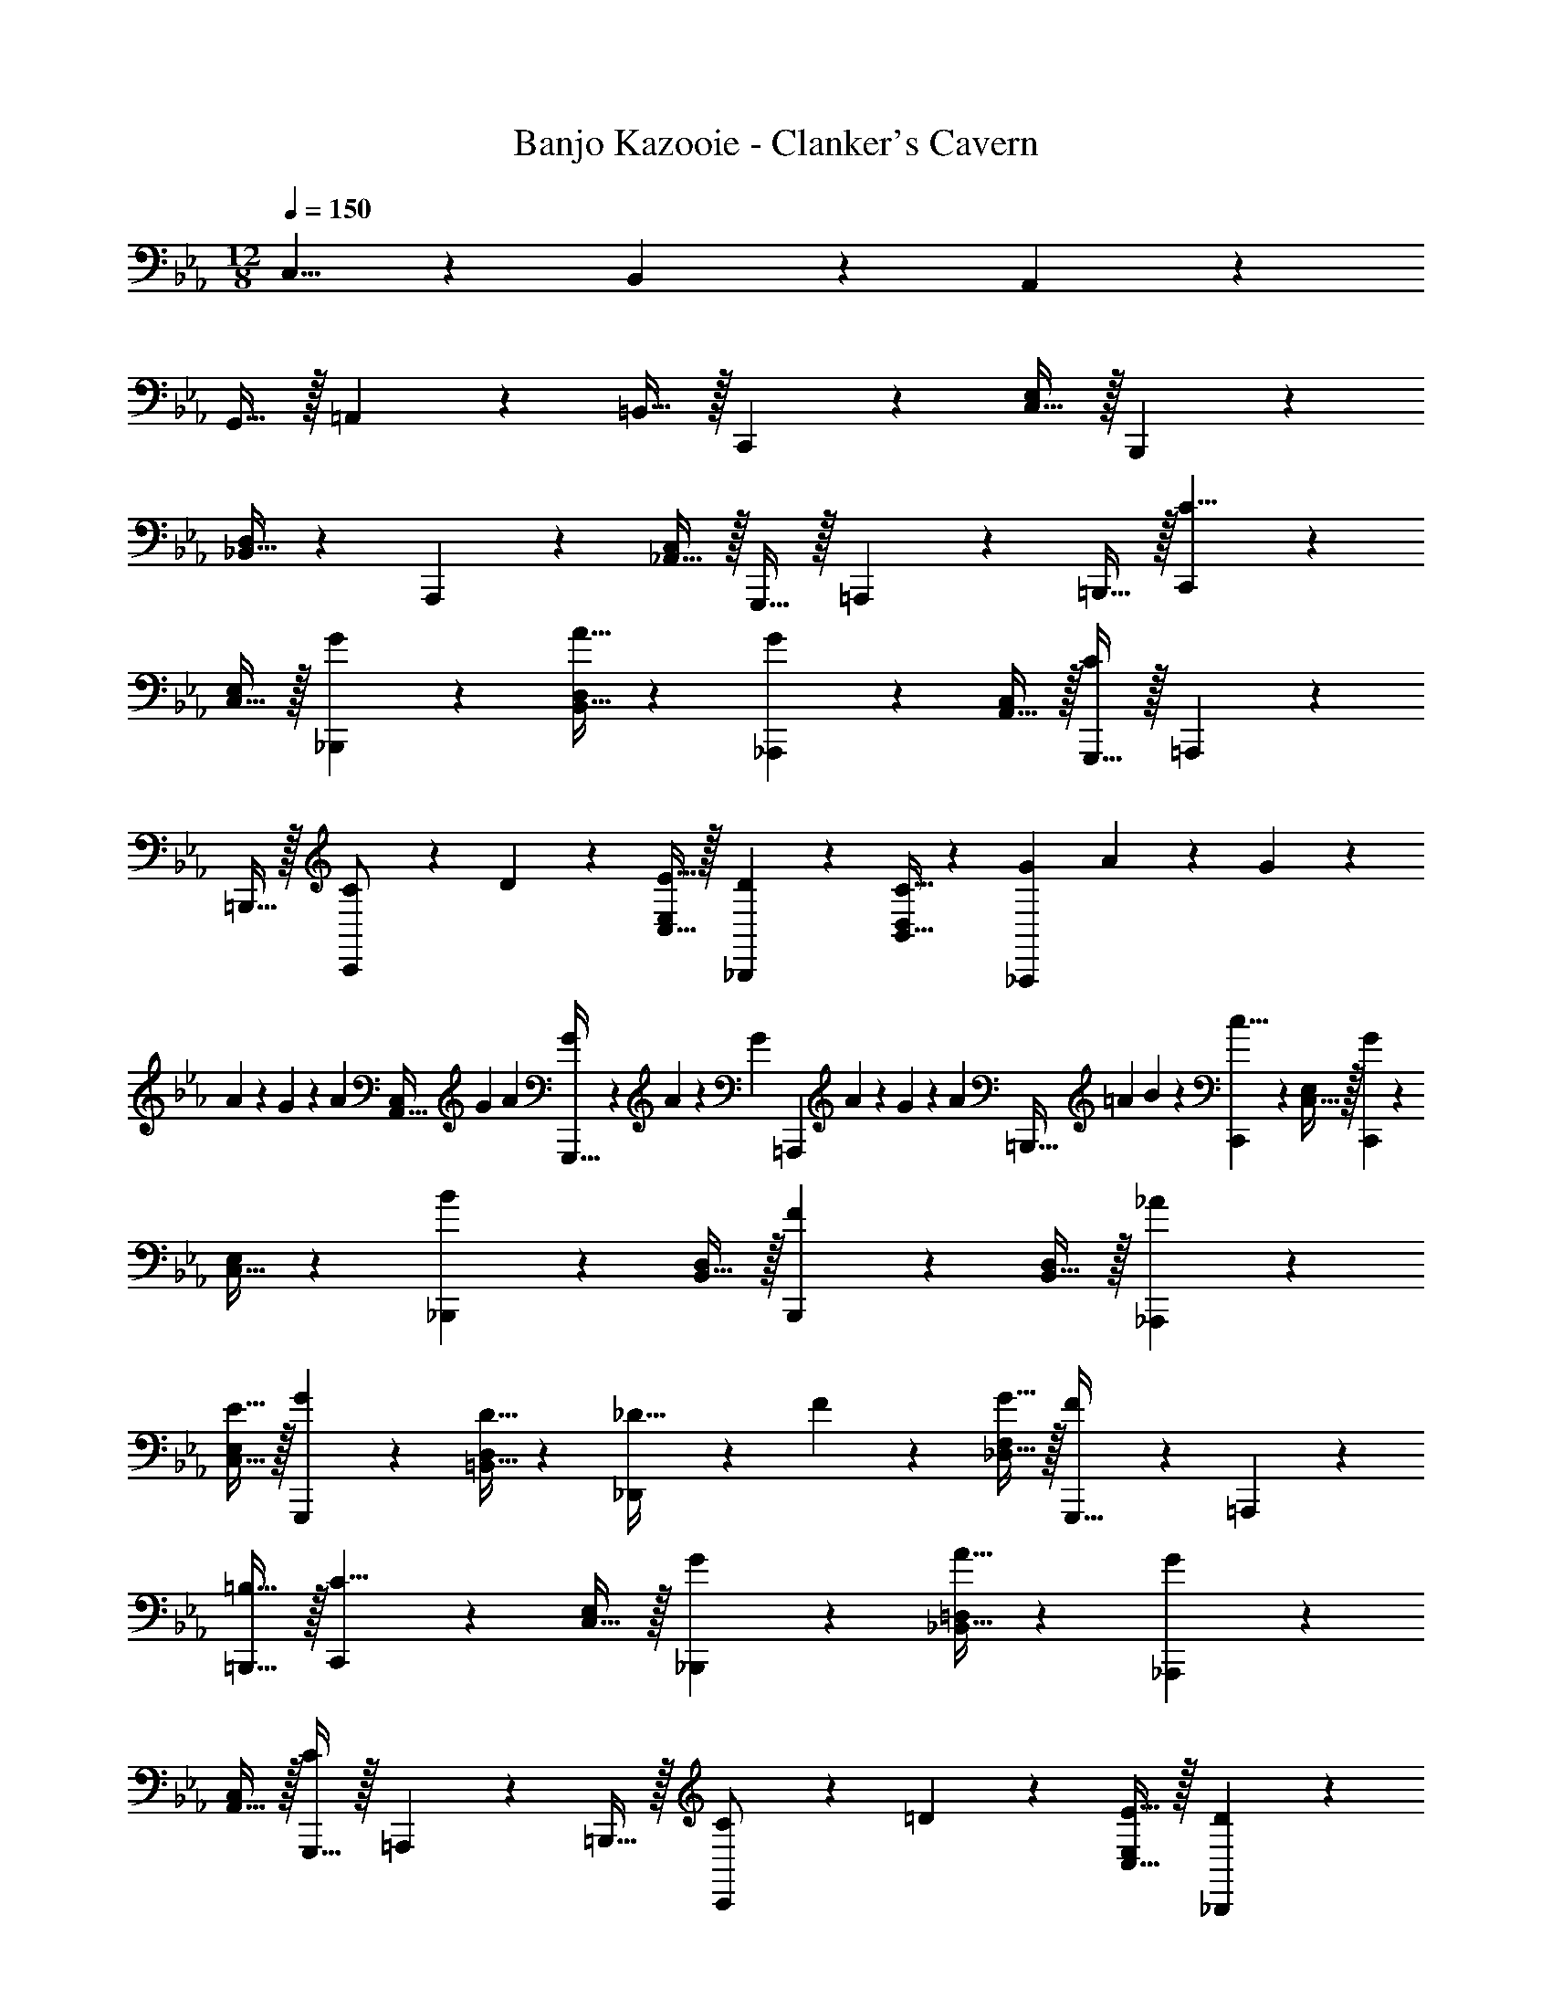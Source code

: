 X: 1
T: Banjo Kazooie - Clanker's Cavern
Z: ABC Generated by Starbound Composer
L: 1/4
M: 12/8
Q: 1/4=150
K: Cm
C,5/8 z51/56 B,,7/12 z11/12 A,,7/12 z37/42 
G,,15/32 z/32 =A,,11/24 z/24 =B,,15/32 z/32 C,,3/7 z17/28 [C,15/32E,/2] z/32 B,,,7/18 z145/252 
[_B,,15/32D,/2] z15/224 A,,,11/28 z4/7 [_A,,15/32C,/2] z/32 G,,,15/32 z/32 =A,,,11/24 z/24 =B,,,15/32 z/32 [C,,3/7C5/8] z17/28 
[C,15/32E,/2] z/32 [G7/18_B,,,7/18] z145/252 [A15/32B,,15/32D,/2] z15/224 [_A,,,11/28G7/12] z4/7 [A,,15/32C,/2] z/32 [G,,,15/32C7/12] z/32 =A,,,11/24 z/24 
=B,,,15/32 z/32 [C,,3/7C/2] z3/28 D11/24 z/24 [E15/32C,15/32E,/2] z/32 [D7/18_B,,,7/18] z145/252 [C15/32B,,15/32D,/2] z15/224 [G5/28_A,,,11/28] A5/28 z/140 G/6 z/60 
A/6 z/36 G/6 z/180 [z/20A/6] [z/7A,,15/32C,/2] G5/28 A5/28 [G5/28G,,,15/32] z3/140 A5/28 z/97 [z/9G/6] [z/14=A,,,11/24] A/6 z/84 G/6 z/48 [z/16A5/28] [z/8=B,,,15/32] [z7/40=A5/28] B5/28 z3/140 [C,,3/7c5/8] z17/28 [C,15/32E,/2] z/32 [C,,7/18G7/12] z145/252 
[C,15/32E,/2] z15/224 [_B,,,11/28B7/12] z4/7 [B,,15/32D,/2] z/32 [B,,,7/18F7/12] z11/18 [B,,15/32D,/2] z/32 [_A3/7_A,,,3/7] z17/28 
[E15/32C,15/32E,/2] z/32 [G7/18G,,,7/18] z145/252 [D15/32=B,,15/32D,/2] z15/224 [_D,,11/28_D15/32] z3/28 F11/24 z/168 [G15/32_D,15/32F,/2] z/32 [F7/18G,,,15/32] z/9 =A,,,11/24 z/24 
[=B,15/32=B,,,15/32] z/32 [C,,3/7C5/8] z17/28 [C,15/32E,/2] z/32 [G7/18_B,,,7/18] z145/252 [A15/32_B,,15/32=D,/2] z15/224 [_A,,,11/28G7/12] z4/7 
[A,,15/32C,/2] z/32 [G,,,15/32C7/12] z/32 =A,,,11/24 z/24 =B,,,15/32 z/32 [C,,3/7C/2] z3/28 =D11/24 z/24 [E15/32C,15/32E,/2] z/32 [D7/18_B,,,7/18] z145/252 
[C15/32B,,15/32D,/2] z15/224 [^F5/28_A,,,11/28] G5/28 
Q: 1/4=148
z/140 F/6 z/60 G/6 z/36 [z/126F/6] 
Q: 1/4=147
z23/140 [z/20G/6] [z/7C,15/32^F,/2] F5/28 G5/28 [z/14F5/28A,,,7/18] 
Q: 1/4=146
z9/70 G5/28 z/97 [z19/252F/6] 
Q: 1/4=145
z3/28 G/6 z/84 [z3/28F/6] 
Q: 1/4=144
z9/112 [z/16G5/28] [z/8C,15/32F,/2] [z7/40F5/28] G3/16 z/80 [z/4G3/7C,,3/7] 
Q: 1/4=150
z11/14 
[C,15/32G/2E,/2] z/32 [C,,7/18G15/32] z/9 =A11/24 z/168 [=B15/32C,15/32E,/2] z15/224 [c11/28C,,11/28] z4/7 [B15/32C,15/32E,/2] z/32 [c7/18C,,7/18] z11/18 
[d15/32C,15/32E,/2] z/32 [_d3/7D,,3/7] z17/28 [e15/32_D,15/32=F,/2] z/32 [f7/18G,,,7/18] z145/252 [d15/32B,,15/32D,/2] z15/224 [C,,11/28c7/12] z4/7 
[g/8C,15/32E,/2] a/8 b/8 =b/8 [G,,,15/32c'7/12] z/32 =A,,,11/24 z/24 =B,,,15/32 z/32 ^F,,3/7 z17/28 [_B,15/32A,,15/32_D/2] z/32 B,,15/32 z/32 
A,,11/24 z/168 [B,15/32F,,15/32D/2] z15/224 =E,,11/28 z4/7 [C15/32G,,15/32=E/2] z/32 C,7/18 z11/18 [C15/32G,,15/32E/2] z/32 A,,/2 z/28 
B,,11/24 z/24 [C15/32C,15/32_E/2] z/32 B,,7/18 z145/252 [C15/32A,,15/32E/2] z15/224 [z27/28G,,95/32] [C15/32=E/2] z33/32 
[C15/32E/2] z/32 =F,,3/7 z17/28 [=F15/32G,,15/32_A/2] z/32 A,,15/32 z/32 G,,11/24 z/168 [F15/32F,,15/32A/2] z15/224 _E,,11/28 z4/7 
[_E15/32F,,15/32G/2] z/32 G,,7/18 z11/18 [E15/32E,,15/32G/2] z/32 D,,3/7 z17/28 [D15/32E,,15/32F/2] z/32 F,,15/32 z/32 
E,,11/24 z/168 [D15/32D,,15/32F/2] z15/224 G,,11/28 z4/7 [=D15/32F,,15/32F/2] z/32 E,,7/18 z11/18 [D15/32=D,,15/32F/2] z/32 [C,,3/7C5/8] z17/28 
[C,15/32E,/2] z/32 [G7/18_B,,,7/18] z145/252 [A15/32B,,15/32=D,/2] z15/224 [_A,,,11/28G7/12] z4/7 [A,,15/32C,/2] z/32 [G,,,15/32C7/12] z/32 =A,,,11/24 z/24 
=B,,,15/32 z/32 [C,,3/7C/2] z3/28 D11/24 z/24 [E15/32C,15/32E,/2] z/32 [D7/18_B,,,7/18] z145/252 [C15/32B,,15/32D,/2] z15/224 [^F5/28_A,,,11/28] G5/28 
Q: 1/4=148
z/140 F/6 z/60 
G/6 z/36 [z/126F/6] 
Q: 1/4=147
z23/140 [z/20G/6] [z/7C,15/32^F,/2] F5/28 G5/28 [z/14F5/28A,,,7/18] 
Q: 1/4=146
z9/70 G5/28 z/97 [z19/252F/6] 
Q: 1/4=145
z3/28 G/6 z/84 [z3/28F/6] 
Q: 1/4=144
z9/112 [z/16G5/28] [z/8C,15/32F,/2] [z7/40F5/28] G3/16 z/80 [z/4G3/7C,,3/7] 
Q: 1/4=150
z11/14 [C,15/32G/2E,/2] z/32 [C,,7/18G15/32] z/9 
=A11/24 z/168 [B15/32C,15/32E,/2] z15/224 [c11/28C,,11/28] z4/7 [B15/32C,15/32E,/2] z/32 [c7/18C,,7/18] z11/18 [=d15/32C,15/32E,/2] z/32 [_d3/7_D,,3/7] z17/28 
[e15/32_D,15/32=F,/2] z/32 [f7/18G,,,7/18] z145/252 [d15/32B,,15/32D,/2] z15/224 [C,,11/28c7/12] z4/7 [g/8C,15/32E,/2] a/8 _b/8 =b/8 [G,,,15/32c'7/12] z/32 =A,,,11/24 z/24 
=B,,,15/32 z/32 C,,3/7 z17/28 [C,15/32E,/2] z/32 _B,,,7/18 z145/252 [B,,15/32=D,/2] z15/224 _A,,,11/28 z4/7 
[A,,15/32C,/2] z/32 [A,15/32A,,,15/32] z/32 [B,11/24B,,,11/24] z/24 [C15/32C,,15/32] z/32 
K: C#m
[C3/7C,,3/7] z17/28 [c15/32C,15/32e/2E,/2] z/32 [=B,7/18=B,,,7/18] z145/252 
[B15/32=B,,15/32^d/2^D,/2] z15/224 [A,11/28=A,,,11/28] z4/7 [A15/32=A,,15/32c/2C,/2] z/32 [G,15/32G,,,15/32] z/32 [^A,11/24^A,,,11/24] z/24 [^B,15/32^B,,,15/32] z/32 [C,,3/7C43/28] z17/28 
[C,15/32E,/2] z/32 [=B,,,7/18G] z145/252 [A15/32B,,15/32D,/2] z15/224 [=A,,,11/28G3/2] z4/7 [A,,15/32C,/2] z/32 [G,,,15/32C3/2] z/32 ^A,,,11/24 z/24 
^B,,,15/32 z/32 [C,,3/7C/2] z3/28 ^D11/24 z/24 [=E15/32C,15/32E,/2] z/32 [=B,,,7/18D] z145/252 [C15/32B,,15/32D,/2] z15/224 [G5/28=A,,,11/28] A5/28 z/140 G/6 z/60 
A/6 z/36 G/6 z/180 [z/20A/6] [z/7A,,15/32C,/2] G5/28 A5/28 [G5/28G,,,15/32] z3/140 A5/28 z/97 [z/9G/6] [z/14^A,,,11/24] A/6 z/84 G/6 z/48 [z/16A5/28] [z/8^B,,,15/32] [z7/40^A5/28] B5/28 z3/140 [C,,3/7c43/28] z17/28 [C,15/32E,/2] z/32 [C,,7/18G3/2] z145/252 
[C,15/32E,/2] z15/224 [=B,,,11/28B3/2] z4/7 [B,,15/32D,/2] z/32 [B,,,7/18F3/2] z11/18 [B,,15/32D,/2] z/32 [=A,,,3/7=A29/28] z17/28 
[E15/32C,15/32E,/2] z/32 [G,,,7/18G] z145/252 [D15/32^B,,15/32D,/2] z15/224 [=D,,11/28=D15/32] z3/28 F11/24 z/168 [G15/32=D,15/32^F,/2] z/32 [G,,,15/32F] z/32 ^A,,,11/24 z/24 
[B,15/32^B,,,15/32] z/32 [C,,3/7C43/28] z17/28 [C,15/32E,/2] z/32 [=B,,,7/18G] z145/252 [A15/32=B,,15/32^D,/2] z15/224 [=A,,,11/28G3/2] z4/7 
[A,,15/32C,/2] z/32 [G,,,15/32C3/2] z/32 ^A,,,11/24 z/24 ^B,,,15/32 z/32 [C,,3/7C/2] z3/28 ^D11/24 z/24 [E15/32C,15/32E,/2] z/32 [=B,,,7/18D] z145/252 
[C15/32B,,15/32D,/2] z15/224 [^^F5/28=A,,,11/28] G5/28 z/140 F/6 z/60 G/6 z/36 F/6 z/180 [z/20G/6] [z/7C,15/32^^F,/2] F5/28 G5/28 [F5/28A,,,7/18] z3/140 G5/28 z/97 F/6 z/63 G/6 z/84 F/6 z/48 [z/16G5/28] [z/8C,15/32F,/2] [z7/40F5/28] G3/16 z/80 [C,,3/7G,29/28G29/28] z17/28 
[C,15/32G,/2G/2E,/2] z/32 [C,,7/18G,15/32G/2] z/9 [A,11/24^A/2] z/168 [B,15/32C,15/32^B/2E,/2] z15/224 [C,,11/28Cc] z4/7 [B,15/32C,15/32B/2E,/2] z/32 [C,,7/18Cc] z11/18 
[D15/32C,15/32d/2E,/2] z/32 [D,,3/7=D29/28=d29/28] z17/28 [E15/32=D,15/32e/2^F,/2] z/32 [G,,,7/18^Ff] z145/252 [D15/32B,,15/32d/2D,/2] z15/224 [C,,11/28c10/9C3/2] z4/7 
[g/8C,15/32E,/2] a/8 b/8 ^b/8 [G,,,15/32c7/12c'7/12] z/32 ^A,,,11/24 z/24 ^B,,,15/32 z/32 
K: G
[z2/9D/4D,,43/28] [z7/36F/5] [z11/60D/5] [z29/160F/5] [z41/224D/5] [z13/70F/5] [z11/60D/5] F/5 z/419 [z47/252D/5^F,,7/18] [z53/288F/5] [z17/96D/5] 
F3/16 z/144 [z13/72D/5] [z/24F/5] [z/7A,,15/32] [z5/28D/5] F5/24 z/168 [z5/28D5/24^G,,3/2] [z13/70F/5] [z11/60D/5] F3/16 z/144 [z31/180D/5] [z27/140F/5] [z5/28D/5] [z5/28F/5] [D/5A,,3/2] [z17/90F/5] [z23/126D/5] [z5/28F/5] D3/16 [z3/16F/5] [z7/40D/5] F/5 [z2/9D/4D,,43/28] 
[z7/36F/5] [z11/60D/5] [z29/160F/5] [z41/224D/5] [z13/70F/5] [z11/60D/5] F/5 z/419 [z47/252C/5C,,7/18] [z53/288E/5] [z17/96C/5] E3/16 z/144 [z13/72C/5] [z/24E/5] [z/7=E,,15/32] [z5/28C/5] E5/24 z/168 [z5/28D5/24D,,7/12] [z13/70F/5] [z11/60D/5] F3/16 z/144 [z31/180D/5] [z27/140F/5] [z5/28D/5] 
[z5/28F/5] D/5 [z17/90F/5] [z23/126D/5] [z5/28F/5] D3/16 [z/16F/5] [z/8=A,,,15/32] [z7/40D/5] F/5 [z2/9D/4D,,43/28] [z7/36F/5] [z11/60D/5] [z29/160F/5] [z41/224D/5] [z13/70F/5] [z11/60D/5] F/5 z/419 [z47/252D/5F,,7/18] [z53/288F/5] [z17/96D/5] F3/16 z/144 [z13/72D/5] 
[z/24F/5] [z/7A,,15/32] [z5/28D/5] F5/24 z/168 [z5/28D5/24G,,3/2] [z13/70F/5] [z11/60D/5] F3/16 z/144 [z31/180D/5] [z27/140F/5] [z5/28D/5] [z5/28F/5] [D/5A,,3/2] [z17/90F/5] [z23/126D/5] [z5/28F/5] D3/16 [z3/16F/5] [z7/40D/5] F/5 [z2/9C/4G,,3/7] [z7/36^D/5] [z11/60C/5] 
[z29/160D/5] [z41/224C/5] [z/14D/5] [z4/35^A,,15/32] [z11/60C/5] D/5 z/419 [z47/252C/5C,7/18] [z53/288D/5] [z17/96C/5] D3/16 z/144 [z13/72C/5] [z/24D/5] [z/7A,,15/32] [z5/28C/5] D5/24 z/168 [z5/28C5/24G,,7/12] [z13/70D/5] [z11/60C/5] D3/16 z/144 [z31/180C/5] [z27/140D/5] [z5/28C/5] [z5/28D/5] [C/5^D,,3/2] 
[z17/90D/5] [z23/126C/5] [z5/28D/5] C3/16 [z3/16D/5] [z7/40C/5] D/5 [z2/9=D/4=D,,43/28] [z7/36F/5] [z11/60D/5] [z29/160F/5] [z41/224D/5] [z13/70F/5] [z11/60D/5] F/5 z/419 [z47/252D/5F,,7/18] [z53/288F/5] [z17/96D/5] F3/16 z/144 [z13/72D/5] [z/24F/5] [z/7=A,,15/32] [z5/28D/5] 
F5/24 z/168 [z5/28D5/24G,,3/2] [z13/70F/5] [z11/60D/5] F3/16 z/144 [z31/180D/5] [z27/140F/5] [z5/28D/5] [z5/28F/5] [D/5A,,3/2] [z17/90F/5] [z23/126D/5] [z5/28F/5] D3/16 [z3/16F/5] [z7/40D/5] F/5 [z2/9D/4D,,43/28] [z7/36F/5] [z11/60D/5] [z29/160F/5] [z41/224D/5] 
[z13/70F/5] [z11/60D/5] F/5 z/419 [z47/252C/5C,,7/18] [z53/288E/5] [z17/96C/5] E3/16 z/144 [z13/72C/5] [z/24E/5] [z/7E,,15/32] [z5/28C/5] E5/24 z/168 [z5/28D5/24D,,7/12] [z13/70F/5] [z11/60D/5] F3/16 z/144 [z31/180D/5] [z27/140F/5] [z5/28D/5] [z5/28F/5] D/5 [z17/90F/5] [z23/126D/5] 
[z5/28F/5] D3/16 [z/16F/5] [z/8A,,,15/32] [z7/40D/5] F/5 [z2/9D/4D,,43/28] [z7/36F/5] [z11/60D/5] [z29/160F/5] [z41/224D/5] [z13/70F/5] [z11/60D/5] F/5 z/419 [z47/252D/5F,,7/18] [z53/288F/5] [z17/96D/5] F3/16 z/144 [z13/72D/5] [z/24F/5] [z/7A,,15/32] [z5/28D/5] F5/24 z/168 [z5/28D5/24G,,3/2] 
[z13/70F/5] [z11/60D/5] F3/16 z/144 [z31/180D/5] [z27/140F/5] [z5/28D/5] [z5/28F/5] [D/5A,,3/2] [z17/90F/5] [z23/126D/5] [z5/28F/5] D3/16 [z3/16F/5] [z7/40D/5] F/5 [z2/9^D/4^A,,3/7] [z7/36G/5] [z11/60D/5] [z29/160G/5] [z41/224D/5] [z/14G/5] [z4/35^D,15/32] [z11/60D/5] 
G/5 z/419 [z47/252D/5^C,7/18] [z53/288G/5] [z17/96D/5] G3/16 z/144 [z13/72D/5] [z/24G/5] [z/7E,15/32] [z5/28D/5] G5/24 z/168 [z5/28=D5/24=D,7/12] [z13/70F/5] [z11/60D/5] F3/16 z/144 [z31/180D/5] [z27/140F/5] [z5/28D/5] [z5/28F/5] [D/5D,,7/12] [z17/90F/5] [z23/126D/5] [z5/28F/5] D3/16 
[z3/16F/5] [z7/40D/5] F/5 [D,,3/7D5/8] z17/28 [D,15/32F,/2] z/32 [F7/18A,,,7/18] z145/252 [=A15/32D,15/32F,/2] z15/224 [z5/14D,,11/28^G7/12] 
Q: 1/4=149
z11/28 
Q: 1/4=148
z3/14 [D,15/32F,/2] z/32 [A,,,7/18A7/12] z19/252 
Q: 1/4=147
z15/28 [z/4D,15/32F,/2] 
Q: 1/4=146
z/4 
Q: 1/4=150
[D,,3/7D5/8] z17/28 [D,15/32F,/2] z/32 [C7/18C,,7/18] z145/252 
[E15/32E,15/32G,/2] z15/224 [z5/14D,,11/28D7/12] 
Q: 1/4=148
z11/28 
Q: 1/4=147
z3/14 [D,15/32F,/2] z/32 [z/14A,,,7/18] 
Q: 1/4=146
z11/28 
Q: 1/4=145
z11/28 
Q: 1/4=144
z/7 [=A,15/32D,15/32F,/2] z/32 [z/4D,,3/7D5/8] 
Q: 1/4=150
z11/14 
[D,15/32F,/2] z/32 [F7/18A,,,7/18] z145/252 [A15/32D,15/32F,/2] z15/224 [D,,11/28G7/12] z4/7 [D,15/32F,/2] z/32 [A,,,7/18A7/12] z11/18 
[D,15/32F,/2] z/32 [G3/7^G,,,3/7] z17/28 [^A15/32=C,15/32^D,/2] z/32 [c7/18^D,,7/18] z145/252 [A15/32C,15/32D,/2] z15/224 [G,,,11/28G7/12] z4/7 
[C,15/32D,/2] z/32 [D,,7/18^D7/12] z11/18 [C,15/32D,/2] z/32 [=D,,3/7=D5/8] z17/28 [=D,15/32F,/2] z/32 [F7/18A,,,7/18] z145/252 
[=A15/32D,15/32F,/2] z15/224 [z5/14D,,11/28G7/12] 
Q: 1/4=149
z11/28 
Q: 1/4=148
z3/14 [D,15/32F,/2] z/32 [A,,,7/18A7/12] z19/252 
Q: 1/4=147
z15/28 [z/4D,15/32F,/2] 
Q: 1/4=146
z/4 
Q: 1/4=150
[D,,3/7D5/8] z17/28 
[D,15/32F,/2] z/32 [C7/18C,,7/18] z145/252 [E15/32E,15/32G,/2] z15/224 [z5/14D,,11/28D7/12] 
Q: 1/4=148
z11/28 
Q: 1/4=147
z3/14 [D,15/32F,/2] z/32 [z/14A,,,7/18] 
Q: 1/4=146
z11/28 
Q: 1/4=145
z11/28 
Q: 1/4=144
z/7 [A,15/32D,15/32F,/2] z/32 [z/4D,,3/7D5/8] 
Q: 1/4=150
z11/14 [D,15/32F,/2] z/32 [F7/18A,,,7/18] z145/252 [A15/32D,15/32F,/2] z15/224 [D,,11/28G7/12] z4/7 
[D,15/32F,/2] z/32 [A,,,7/18A7/12] z11/18 [D,15/32F,/2] z/32 [^A3/7=G,,,3/7] z17/28 [^d15/32^D,15/32G,/2] z/32 [^c7/18^G,,,7/18] z145/252 
[e15/32D,15/32G,/2] z15/224 [D,,11/28=d7/12] z4/7 [=D,15/32F,/2] z/32 [A,,,7/18D7/12] z11/18 [D,15/32F,/2] z/32 
K: Cm
[^f'3/7^F,,,3/7] z17/28 
[a'15/32_B,,15/32_D,/2] z/32 [F,,,7/18b'15/32] z/9 a'11/24 z/168 [f'15/32B,,15/32D,/2] z15/224 [=e'11/28C,,11/28] z4/7 [g'15/32C,15/32=E,/2] z/32 [c''7/18C,,7/18] z11/18 
[g'15/32C,15/32E,/2] z/32 [_A,,,3/7a'/2] z3/28 b'11/24 z/24 [c''15/32C,15/32_E,/2] z/32 [b'7/18A,,,7/18] z145/252 [a'15/32C,15/32E,/2] z15/224 [C,,11/28g'7/12] z4/7 
[C,15/32=E,/2] z/32 C,,7/18 z11/18 [C,15/32E,/2] z/32 [=f'3/7=F,,3/7] z17/28 [g'15/32=F,15/32_A,/2] z/32 [F,,7/18a'15/32] z/9 
g'11/24 z/168 [f'15/32F,15/32A,/2] z15/224 [_e'11/28_E,,11/28] z4/7 [f'15/32_E,15/32G,/2] z/32 [g'7/18E,,7/18] z11/18 [e'15/32E,15/32G,/2] z/32 [_d'3/7_D,,3/7] z17/28 
[e'15/32D,15/32F,/2] z/32 [D,,7/18f'15/32] z/9 e'11/24 z/168 [d'15/32D,15/32F,/2] z15/224 [g'11/28=G,,,11/28] z4/7 [f'15/32=D,15/32F,/2] z/32 [e'7/18G,,,7/18] z11/18 
[=d'15/32D,15/32F,/2] z/32 [C,,3/7c'5/8] z17/28 [C,15/32E,/2] z/32 _B,,,7/18 z145/252 [B,,15/32D,/2] z15/224 A,,,11/28 z4/7 
[_A,,15/32C,/2] z/32 G,,,15/32 z/32 =A,,,11/24 z/24 =B,,,15/32 z/32 C,,3/7 z17/28 [C,15/32E,/2] z/32 _B,,,7/18 z145/252 
[B,,15/32D,/2] z15/224 _A,,,11/28 z4/7 [A,,15/32C,/2] z/32 G,,,15/32 z/32 =A,,,11/24 z/24 =B,,,15/32 z/32 [C,,3/7C5/8] z17/28 
[C,15/32E,/2] z/32 [=G7/18_B,,,7/18] z145/252 [_A15/32B,,15/32D,/2] z15/224 [_A,,,11/28G7/12] z4/7 [A,,15/32C,/2] z/32 [G,,,15/32C7/12] z/32 =A,,,11/24 z/24 
=B,,,15/32 z/32 [C,,3/7C/2] z3/28 D11/24 z/24 [_E15/32C,15/32E,/2] z/32 [D7/18_B,,,7/18] z145/252 [C15/32B,,15/32D,/2] z15/224 [G5/28_A,,,11/28] A5/28 z/140 G/6 z/60 
A/6 z/36 G/6 z/180 [z/20A/6] [z/7A,,15/32C,/2] G5/28 A5/28 [G5/28G,,,15/32] z3/140 A5/28 z/97 [z/9G/6] [z/14=A,,,11/24] A/6 z/84 G/6 z/48 [z/16A5/28] [z/8=B,,,15/32] [z7/40=A5/28] _B5/28 z3/140 [C,,3/7=c5/8] z17/28 [C,15/32E,/2] z/32 [C,,7/18G7/12] z145/252 
[C,15/32E,/2] z15/224 [_B,,,11/28B7/12] z4/7 [B,,15/32D,/2] z/32 [B,,,7/18=F7/12] z11/18 [B,,15/32D,/2] z/32 [_A3/7_A,,,3/7] z17/28 
[E15/32C,15/32E,/2] z/32 [G7/18G,,,7/18] z145/252 [D15/32=B,,15/32D,/2] z15/224 [D,,11/28_D15/32] z3/28 F11/24 z/168 [G15/32_D,15/32F,/2] z/32 [F7/18G,,,15/32] z/9 =A,,,11/24 z/24 
[=B,15/32=B,,,15/32] z/32 [C,,3/7C5/8] z17/28 [C,15/32E,/2] z/32 [G7/18_B,,,7/18] z145/252 [A15/32_B,,15/32=D,/2] z15/224 [_A,,,11/28G7/12] z4/7 
[A,,15/32C,/2] z/32 [G,,,15/32C7/12] z/32 =A,,,11/24 z/24 =B,,,15/32 z/32 [C,,3/7C/2] z3/28 =D11/24 z/24 [E15/32C,15/32E,/2] z/32 [D7/18_B,,,7/18] z145/252 
[C15/32B,,15/32D,/2] z15/224 [^F5/28_A,,,11/28] G5/28 
Q: 1/4=148
z/140 F/6 z/60 G/6 z/36 [z/126F/6] 
Q: 1/4=147
z23/140 [z/20G/6] [z/7C,15/32^F,/2] F5/28 G5/28 [z/14F5/28A,,,7/18] 
Q: 1/4=146
z9/70 G5/28 z/97 [z19/252F/6] 
Q: 1/4=145
z3/28 G/6 z/84 [z3/28F/6] 
Q: 1/4=144
z9/112 [z/16G5/28] [z/8C,15/32F,/2] [z7/40F5/28] G3/16 z/80 [z/4G3/7C,,3/7] 
Q: 1/4=150
z11/14 
[C,15/32G/2E,/2] z/32 [C,,7/18G15/32] z/9 =A11/24 z/168 [=B15/32C,15/32E,/2] z15/224 [c11/28C,,11/28] z4/7 [B15/32C,15/32E,/2] z/32 [c7/18C,,7/18] z11/18 
[d15/32C,15/32E,/2] z/32 [_d3/7D,,3/7] z17/28 [e15/32_D,15/32=F,/2] z/32 [f7/18G,,,7/18] z145/252 [d15/32B,,15/32D,/2] z15/224 [C,,11/28c7/12] z4/7 
[g/8C,15/32E,/2] a/8 _b/8 =b/8 [G,,,15/32c'7/12] z/32 =A,,,11/24 z/24 =B,,,15/32 z/32 ^F,,3/7 z17/28 [_B,15/32A,,15/32_D/2] z/32 B,,15/32 z/32 
A,,11/24 z/168 [B,15/32F,,15/32D/2] z15/224 =E,,11/28 z4/7 [C15/32=G,,15/32=E/2] z/32 C,7/18 z11/18 [C15/32G,,15/32E/2] z/32 A,,/2 z/28 
B,,11/24 z/24 [C15/32C,15/32_E/2] z/32 B,,7/18 z145/252 [C15/32A,,15/32E/2] z15/224 [z27/28G,,95/32] [C15/32=E/2] z33/32 
[C15/32E/2] z/32 =F,,3/7 z17/28 [=F15/32G,,15/32_A/2] z/32 A,,15/32 z/32 G,,11/24 z/168 [F15/32F,,15/32A/2] z15/224 _E,,11/28 z4/7 
[_E15/32F,,15/32G/2] z/32 G,,7/18 z11/18 [E15/32E,,15/32G/2] z/32 D,,3/7 z17/28 [D15/32E,,15/32F/2] z/32 F,,15/32 z/32 
E,,11/24 z/168 [D15/32D,,15/32F/2] z15/224 G,,11/28 z4/7 [=D15/32F,,15/32F/2] z/32 E,,7/18 z11/18 [D15/32=D,,15/32F/2] z/32 [C,,3/7C5/8] z17/28 
[C,15/32E,/2] z/32 [G7/18_B,,,7/18] z145/252 [A15/32B,,15/32=D,/2] z15/224 [_A,,,11/28G7/12] z4/7 [A,,15/32C,/2] z/32 [G,,,15/32C7/12] z/32 =A,,,11/24 z/24 
=B,,,15/32 z/32 [C,,3/7C/2] z3/28 D11/24 z/24 [E15/32C,15/32E,/2] z/32 [D7/18_B,,,7/18] z145/252 [C15/32B,,15/32D,/2] z15/224 [^F5/28_A,,,11/28] G5/28 
Q: 1/4=148
z/140 F/6 z/60 
G/6 z/36 [z/126F/6] 
Q: 1/4=147
z23/140 [z/20G/6] [z/7C,15/32^F,/2] F5/28 G5/28 [z/14F5/28A,,,7/18] 
Q: 1/4=146
z9/70 G5/28 z/97 [z19/252F/6] 
Q: 1/4=145
z3/28 G/6 z/84 [z3/28F/6] 
Q: 1/4=144
z9/112 [z/16G5/28] [z/8C,15/32F,/2] [z7/40F5/28] G3/16 z/80 [z/4G3/7C,,3/7] 
Q: 1/4=150
z11/14 [C,15/32G/2E,/2] z/32 [C,,7/18G15/32] z/9 
=A11/24 z/168 [B15/32C,15/32E,/2] z15/224 [c11/28C,,11/28] z4/7 [B15/32C,15/32E,/2] z/32 [c7/18C,,7/18] z11/18 [=d15/32C,15/32E,/2] z/32 [_d3/7_D,,3/7] z17/28 
[e15/32_D,15/32=F,/2] z/32 [f7/18G,,,7/18] z145/252 [d15/32B,,15/32D,/2] z15/224 [C,,11/28c7/12] z4/7 [g/8C,15/32E,/2] a/8 _b/8 =b/8 [G,,,15/32c'7/12] z/32 =A,,,11/24 z/24 
=B,,,15/32 z/32 C,,3/7 z17/28 [C,15/32E,/2] z/32 _B,,,7/18 z145/252 [B,,15/32=D,/2] z15/224 _A,,,11/28 z4/7 
[A,,15/32C,/2] z/32 [A,15/32A,,,15/32] z/32 [B,11/24B,,,11/24] z/24 [C15/32C,,15/32] z/32 
K: C#m
[C3/7C,,3/7] z17/28 [^c15/32^C,15/32e/2=E,/2] z/32 [=B,7/18=B,,,7/18] z145/252 
[B15/32=B,,15/32^d/2^D,/2] z15/224 [=A,11/28=A,,,11/28] z4/7 [A15/32=A,,15/32c/2C,/2] z/32 [G,15/32^G,,,15/32] z/32 [^A,11/24^A,,,11/24] z/24 [^B,15/32^B,,,15/32] z/32 [C,,3/7C43/28] z17/28 
[C,15/32E,/2] z/32 [=B,,,7/18^G] z145/252 [A15/32B,,15/32D,/2] z15/224 [=A,,,11/28G3/2] z4/7 [A,,15/32C,/2] z/32 [G,,,15/32C3/2] z/32 ^A,,,11/24 z/24 
^B,,,15/32 z/32 [C,,3/7C/2] z3/28 ^D11/24 z/24 [=E15/32C,15/32E,/2] z/32 [=B,,,7/18D] z145/252 [C15/32B,,15/32D,/2] z15/224 [G5/28=A,,,11/28] A5/28 z/140 G/6 z/60 
A/6 z/36 G/6 z/180 [z/20A/6] [z/7A,,15/32C,/2] G5/28 A5/28 [G5/28G,,,15/32] z3/140 A5/28 z/97 [z/9G/6] [z/14^A,,,11/24] A/6 z/84 G/6 z/48 [z/16A5/28] [z/8^B,,,15/32] [z7/40^A5/28] B5/28 z3/140 [C,,3/7c43/28] z17/28 [C,15/32E,/2] z/32 [C,,7/18G3/2] z145/252 
[C,15/32E,/2] z15/224 [=B,,,11/28B3/2] z4/7 [B,,15/32D,/2] z/32 [B,,,7/18F3/2] z11/18 [B,,15/32D,/2] z/32 [=A,,,3/7=A29/28] z17/28 
[E15/32C,15/32E,/2] z/32 [G,,,7/18G] z145/252 [D15/32^B,,15/32D,/2] z15/224 [=D,,11/28=D15/32] z3/28 F11/24 z/168 [G15/32=D,15/32^F,/2] z/32 [G,,,15/32F] z/32 ^A,,,11/24 z/24 
[B,15/32^B,,,15/32] z/32 [C,,3/7C43/28] z17/28 [C,15/32E,/2] z/32 [=B,,,7/18G] z145/252 [A15/32=B,,15/32^D,/2] z15/224 [=A,,,11/28G3/2] z4/7 
[A,,15/32C,/2] z/32 [G,,,15/32C3/2] z/32 ^A,,,11/24 z/24 ^B,,,15/32 z/32 [C,,3/7C/2] z3/28 ^D11/24 z/24 [E15/32C,15/32E,/2] z/32 [=B,,,7/18D] z145/252 
[C15/32B,,15/32D,/2] z15/224 [^^F5/28=A,,,11/28] G5/28 z/140 F/6 z/60 G/6 z/36 F/6 z/180 [z/20G/6] [z/7C,15/32^^F,/2] F5/28 G5/28 [F5/28A,,,7/18] z3/140 G5/28 z/97 F/6 z/63 G/6 z/84 F/6 z/48 [z/16G5/28] [z/8C,15/32F,/2] [z7/40F5/28] G3/16 z/80 [C,,3/7G,29/28G29/28] z17/28 
[C,15/32G,/2G/2E,/2] z/32 [C,,7/18G,15/32G/2] z/9 [A,11/24^A/2] z/168 [B,15/32C,15/32^B/2E,/2] z15/224 [C,,11/28Cc] z4/7 [B,15/32C,15/32B/2E,/2] z/32 [C,,7/18Cc] z11/18 
[D15/32C,15/32d/2E,/2] z/32 [D,,3/7=D29/28=d29/28] z17/28 [E15/32=D,15/32e/2^F,/2] z/32 [G,,,7/18^Ff] z145/252 [D15/32B,,15/32d/2D,/2] z15/224 [C,,11/28c10/9C3/2] z4/7 
[g/8C,15/32E,/2] a/8 b/8 ^b/8 [G,,,15/32c7/12c'7/12] z/32 ^A,,,11/24 z/24 ^B,,,15/32 z/32 
K: G
[z2/9D/4D,,43/28] [z7/36F/5] [z11/60D/5] [z29/160F/5] [z41/224D/5] [z13/70F/5] [z11/60D/5] F/5 z/419 [z47/252D/5^F,,7/18] [z53/288F/5] [z17/96D/5] 
F3/16 z/144 [z13/72D/5] [z/24F/5] [z/7A,,15/32] [z5/28D/5] F5/24 z/168 [z5/28D5/24^G,,3/2] [z13/70F/5] [z11/60D/5] F3/16 z/144 [z31/180D/5] [z27/140F/5] [z5/28D/5] [z5/28F/5] [D/5A,,3/2] [z17/90F/5] [z23/126D/5] [z5/28F/5] D3/16 [z3/16F/5] [z7/40D/5] F/5 [z2/9D/4D,,43/28] 
[z7/36F/5] [z11/60D/5] [z29/160F/5] [z41/224D/5] [z13/70F/5] [z11/60D/5] F/5 z/419 [z47/252C/5C,,7/18] [z53/288E/5] [z17/96C/5] E3/16 z/144 [z13/72C/5] [z/24E/5] [z/7=E,,15/32] [z5/28C/5] E5/24 z/168 [z5/28D5/24D,,7/12] [z13/70F/5] [z11/60D/5] F3/16 z/144 [z31/180D/5] [z27/140F/5] [z5/28D/5] 
[z5/28F/5] D/5 [z17/90F/5] [z23/126D/5] [z5/28F/5] D3/16 [z/16F/5] [z/8=A,,,15/32] [z7/40D/5] F/5 [z2/9D/4D,,43/28] [z7/36F/5] [z11/60D/5] [z29/160F/5] [z41/224D/5] [z13/70F/5] [z11/60D/5] F/5 z/419 [z47/252D/5F,,7/18] [z53/288F/5] [z17/96D/5] F3/16 z/144 [z13/72D/5] 
[z/24F/5] [z/7A,,15/32] [z5/28D/5] F5/24 z/168 [z5/28D5/24G,,3/2] [z13/70F/5] [z11/60D/5] F3/16 z/144 [z31/180D/5] [z27/140F/5] [z5/28D/5] [z5/28F/5] [D/5A,,3/2] [z17/90F/5] [z23/126D/5] [z5/28F/5] D3/16 [z3/16F/5] [z7/40D/5] F/5 [z2/9C/4G,,3/7] [z7/36^D/5] [z11/60C/5] 
[z29/160D/5] [z41/224C/5] [z/14D/5] [z4/35^A,,15/32] [z11/60C/5] D/5 z/419 [z47/252C/5=C,7/18] [z53/288D/5] [z17/96C/5] D3/16 z/144 [z13/72C/5] [z/24D/5] [z/7A,,15/32] [z5/28C/5] D5/24 z/168 [z5/28C5/24G,,7/12] [z13/70D/5] [z11/60C/5] D3/16 z/144 [z31/180C/5] [z27/140D/5] [z5/28C/5] [z5/28D/5] [C/5^D,,3/2] 
[z17/90D/5] [z23/126C/5] [z5/28D/5] C3/16 [z3/16D/5] [z7/40C/5] D/5 [z2/9=D/4=D,,43/28] [z7/36F/5] [z11/60D/5] [z29/160F/5] [z41/224D/5] [z13/70F/5] [z11/60D/5] F/5 z/419 [z47/252D/5F,,7/18] [z53/288F/5] [z17/96D/5] F3/16 z/144 [z13/72D/5] [z/24F/5] [z/7=A,,15/32] [z5/28D/5] 
F5/24 z/168 [z5/28D5/24G,,3/2] [z13/70F/5] [z11/60D/5] F3/16 z/144 [z31/180D/5] [z27/140F/5] [z5/28D/5] [z5/28F/5] [D/5A,,3/2] [z17/90F/5] [z23/126D/5] [z5/28F/5] D3/16 [z3/16F/5] [z7/40D/5] F/5 [z2/9D/4D,,43/28] [z7/36F/5] [z11/60D/5] [z29/160F/5] [z41/224D/5] 
[z13/70F/5] [z11/60D/5] F/5 z/419 [z47/252C/5C,,7/18] [z53/288E/5] [z17/96C/5] E3/16 z/144 [z13/72C/5] [z/24E/5] [z/7E,,15/32] [z5/28C/5] E5/24 z/168 [z5/28D5/24D,,7/12] [z13/70F/5] [z11/60D/5] F3/16 z/144 [z31/180D/5] [z27/140F/5] [z5/28D/5] [z5/28F/5] D/5 [z17/90F/5] [z23/126D/5] 
[z5/28F/5] D3/16 [z/16F/5] [z/8A,,,15/32] [z7/40D/5] F/5 [z2/9D/4D,,43/28] [z7/36F/5] [z11/60D/5] [z29/160F/5] [z41/224D/5] [z13/70F/5] [z11/60D/5] F/5 z/419 [z47/252D/5F,,7/18] [z53/288F/5] [z17/96D/5] F3/16 z/144 [z13/72D/5] [z/24F/5] [z/7A,,15/32] [z5/28D/5] F5/24 z/168 [z5/28D5/24G,,3/2] 
[z13/70F/5] [z11/60D/5] F3/16 z/144 [z31/180D/5] [z27/140F/5] [z5/28D/5] [z5/28F/5] [D/5A,,3/2] [z17/90F/5] [z23/126D/5] [z5/28F/5] D3/16 [z3/16F/5] [z7/40D/5] F/5 [z2/9^D/4^A,,3/7] [z7/36=G/5] [z11/60D/5] [z29/160G/5] [z41/224D/5] [z/14G/5] [z4/35^D,15/32] [z11/60D/5] 
G/5 z/419 [z47/252D/5^C,7/18] [z53/288G/5] [z17/96D/5] G3/16 z/144 [z13/72D/5] [z/24G/5] [z/7E,15/32] [z5/28D/5] G5/24 z/168 [z5/28=D5/24=D,7/12] [z13/70F/5] [z11/60D/5] F3/16 z/144 [z31/180D/5] [z27/140F/5] [z5/28D/5] [z5/28F/5] [D/5D,,7/12] [z17/90F/5] [z23/126D/5] [z5/28F/5] D3/16 
[z3/16F/5] [z7/40D/5] F/5 [D,,3/7D5/8] z17/28 [D,15/32F,/2] z/32 [F7/18A,,,7/18] z145/252 [=A15/32D,15/32F,/2] z15/224 [z5/14D,,11/28^G7/12] 
Q: 1/4=149
z11/28 
Q: 1/4=148
z3/14 [D,15/32F,/2] z/32 [A,,,7/18A7/12] z19/252 
Q: 1/4=147
z15/28 [z/4D,15/32F,/2] 
Q: 1/4=146
z/4 
Q: 1/4=150
[D,,3/7D5/8] z17/28 [D,15/32F,/2] z/32 [C7/18C,,7/18] z145/252 
[E15/32E,15/32G,/2] z15/224 [z5/14D,,11/28D7/12] 
Q: 1/4=148
z11/28 
Q: 1/4=147
z3/14 [D,15/32F,/2] z/32 [z/14A,,,7/18] 
Q: 1/4=146
z11/28 
Q: 1/4=145
z11/28 
Q: 1/4=144
z/7 [=A,15/32D,15/32F,/2] z/32 [z/4D,,3/7D5/8] 
Q: 1/4=150
z11/14 
[D,15/32F,/2] z/32 [F7/18A,,,7/18] z145/252 [A15/32D,15/32F,/2] z15/224 [D,,11/28G7/12] z4/7 [D,15/32F,/2] z/32 [A,,,7/18A7/12] z11/18 
[D,15/32F,/2] z/32 [G3/7G,,,3/7] z17/28 [^A15/32=C,15/32^D,/2] z/32 [=c7/18^D,,7/18] z145/252 [A15/32C,15/32D,/2] z15/224 [G,,,11/28G7/12] z4/7 
[C,15/32D,/2] z/32 [D,,7/18^D7/12] z11/18 [C,15/32D,/2] z/32 [=D,,3/7=D5/8] z17/28 [=D,15/32F,/2] z/32 [F7/18A,,,7/18] z145/252 
[=A15/32D,15/32F,/2] z15/224 [z5/14D,,11/28G7/12] 
Q: 1/4=149
z11/28 
Q: 1/4=148
z3/14 [D,15/32F,/2] z/32 [A,,,7/18A7/12] z19/252 
Q: 1/4=147
z15/28 [z/4D,15/32F,/2] 
Q: 1/4=146
z/4 
Q: 1/4=150
[D,,3/7D5/8] z17/28 
[D,15/32F,/2] z/32 [C7/18C,,7/18] z145/252 [E15/32E,15/32G,/2] z15/224 [z5/14D,,11/28D7/12] 
Q: 1/4=148
z11/28 
Q: 1/4=147
z3/14 [D,15/32F,/2] z/32 [z/14A,,,7/18] 
Q: 1/4=146
z11/28 
Q: 1/4=145
z11/28 
Q: 1/4=144
z/7 [A,15/32D,15/32F,/2] z/32 [z/4D,,3/7D5/8] 
Q: 1/4=150
z11/14 [D,15/32F,/2] z/32 [F7/18A,,,7/18] z145/252 [A15/32D,15/32F,/2] z15/224 [D,,11/28G7/12] z4/7 
[D,15/32F,/2] z/32 [A,,,7/18A7/12] z11/18 [D,15/32F,/2] z/32 [^A3/7=G,,,3/7] z17/28 [^d15/32^D,15/32G,/2] z/32 [^c7/18^G,,,7/18] z145/252 
[e15/32D,15/32G,/2] z15/224 [D,,11/28=d7/12] z4/7 [=D,15/32F,/2] z/32 [A,,,7/18D7/12] z11/18 [D,15/32F,/2] z/32 
K: Cm
[^f'3/7F,,,3/7] z17/28 
[a'15/32_B,,15/32_D,/2] z/32 [F,,,7/18b'15/32] z/9 a'11/24 z/168 [f'15/32B,,15/32D,/2] z15/224 [=e'11/28C,,11/28] z4/7 [g'15/32C,15/32E,/2] z/32 [c''7/18C,,7/18] z11/18 
[g'15/32C,15/32E,/2] z/32 [_A,,,3/7a'/2] z3/28 b'11/24 z/24 [c''15/32C,15/32_E,/2] z/32 [b'7/18A,,,7/18] z145/252 [a'15/32C,15/32E,/2] z15/224 [C,,11/28g'7/12] z4/7 
[C,15/32=E,/2] z/32 C,,7/18 z11/18 [C,15/32E,/2] z/32 [=f'3/7=F,,3/7] z17/28 [g'15/32=F,15/32_A,/2] z/32 [F,,7/18a'15/32] z/9 
g'11/24 z/168 [f'15/32F,15/32A,/2] z15/224 [_e'11/28_E,,11/28] z4/7 [f'15/32_E,15/32G,/2] z/32 [g'7/18E,,7/18] z11/18 [e'15/32E,15/32G,/2] z/32 [_d'3/7_D,,3/7] z17/28 
[e'15/32D,15/32F,/2] z/32 [D,,7/18f'15/32] z/9 e'11/24 z/168 [d'15/32D,15/32F,/2] z15/224 [g'11/28=G,,,11/28] z4/7 [f'15/32=D,15/32F,/2] z/32 [e'7/18G,,,7/18] z11/18 
[=d'15/32D,15/32F,/2] z/32 [C,,3/7c'5/8] z17/28 [C,15/32E,/2] z/32 _B,,,7/18 z145/252 [B,,15/32D,/2] z15/224 A,,,11/28 z4/7 
[_A,,15/32C,/2] z/32 G,,,15/32 z/32 =A,,,11/24 z/24 =B,,,15/32 z/32 C,,3/7 z17/28 [C,15/32E,/2] z/32 _B,,,7/18 z145/252 
[B,,15/32D,/2] z15/224 _A,,,11/28 z4/7 [A,,15/32C,/2] z/32 G,,,15/32 z/32 =A,,,11/24 z/24 =B,,,15/32 
